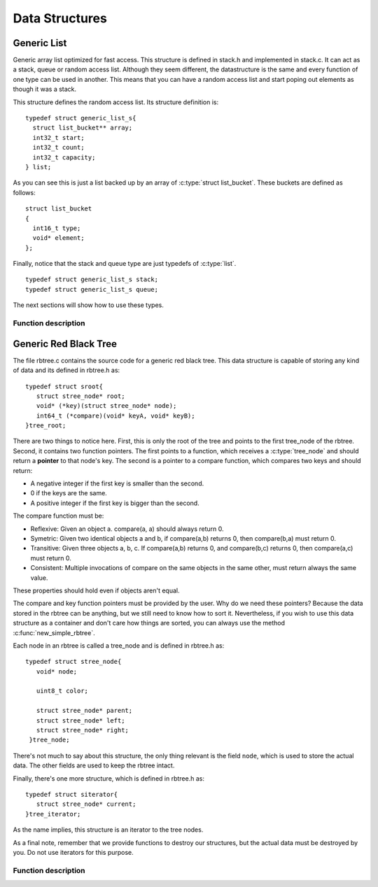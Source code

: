 .. highlight:: c

===============
Data Structures
===============

Generic List
------------

Generic array list optimized for fast access. This structure is defined in stack.h and implemented in stack.c. It can act as a stack, queue or random access list. Although they seem different, the datastructure is the same and every function of one type can be used in another. This means that you can have a random access list and start poping out elements as though it was a stack.

.. c:type:: struct generic_list_s
.. c:type:: list

This structure defines the random access list. Its structure definition is::

  typedef struct generic_list_s{
    struct list_bucket** array;
    int32_t start;
    int32_t count;
    int32_t capacity;
  } list;

As you can see this is just a list backed up by an array of :c:type:`struct list_bucket`. These buckets are defined as follows:

.. c:type:: struct list_bucket

::

  struct list_bucket
  {
    int16_t type;
    void* element;
  };

Finally, notice that the stack and queue type are just typedefs of :c:type:`list`.

::

  typedef struct generic_list_s stack;
  typedef struct generic_list_s queue;

The next sections will show how to use these types.

Function description
^^^^^^^^^^^^^^^^^^^^

.. c:function:: uint8_t generic_list_is_empty(struct generic_list_s* l)

   :c:member:`l` The generic list to check if is empty.

   This function checks if the generic list is empty. It return an integer bigger than 0 if true, or 0 if false.

.. c:function:: int32_t generic_list_get_count(struct generic_list_s* l)

   :c:member:`l` The generic list to obtain the count of elements.

   This function return the number of elements in the generic list.

.. c:function:: struct generic_list_s *new_generic_list(int32_t initial)

   :c:member:`initial` Initial capcity for a generic list.

   This function returns a generic list with a given initial capacity. Capacity dictates how much space the list will take. You don't need to
   worry about reallocation, but consider using small values for capacity when you know that the list will not grow that much. 

.. c:function:: stack* new_stack(int32_t initial)

   :c:member:`initial` Initial capcity for a stack.

   This function is just an alias for :c:func:`new_generic_list`.

.. c:function:: queue* new_queue(int32_t initial)

   :c:member:`initial` Initial capcity for a queue.

   This function is just an alias for :c:func:`new_generic_list`.

.. c:function:: void* set_element_with_type_at(list *l, void* obj, int16_t type, int32_t pos)

   :c:member:`l` List where to set the element.

   :c:member:`obj` New element to store in the list.

   :c:member:`type` The type of the new element.

   :c:member:`pos` The position of the element to be set.

   This function sets an already exiting element to a new one. A pointer to the old one is returned so the user can free the space used by it.

.. c:function:: void* set_element_at(list *l, void* obj, int32_t pos)

   :c:member:`l` List where to set the element.

   :c:member:`obj` New element to store in the list.

   :c:member:`pos` The position of the element to be set.

   This function does exactly the same as :c:func:`set_element_with_type_at`, but without the type feature.

.. c:function:: void insert_element_with_type_at(list* l, void* obj, int16_t type, int32_t pos)

   :c:member:`l` List where to insert the element.

   :c:member:`obj` New element to store in the list.

   :c:member:`type` The type of the new element.

   :c:member:`pos` The position of the element to be set.
   
   This function inserts an element at a given position with a given type. The list will be resized if necessary.

.. c:function:: void insert_element_at(list* l, void* obj, int32_t pos)

   :c:member:`l` List where to insert the element.

   :c:member:`obj` New element to store in the list.

   :c:member:`pos` The position of the element to be set.

   This function does exactly the same thing as :c:func:`insert_element_with_type_at`, but without the type feature.
   
.. c:function:: void sorted_insert_element_with_type(list* l, void* obj, int16_t type, int(*compare)(void* o1, int16_t type1, void* o2, int16_t type2))

   :c:member:`l` List where to insert the element.

   :c:member:`obj` New element to store in the list.

   :c:member:`type` The type of the new element.

   :c:member:`compare` A function pointer to a function that compares elements in the list.

   This function inserts an element into a list in sorted order, according to the function pointer passed as an argument.

.. c:function:: void append_element(list* l, void* obj, int16_t type)

   :c:member:`l` List where to append the element.

   :c:member:`obj` New element to store in the list.

   :c:member:`type` The type of the new element.

   This function inserts an element at the end of the list.

.. c:function:: void prepend_element(list* l, void* obj, int16_t type)

   :c:member:`l` List where to prepend the element.

   :c:member:`obj` New element to store in the list.

   :c:member:`type` The type of the new element.

   This function inserts an element at the beginning of the list.

.. c:function:: void add_element_with_type(list* l, void* obj, int16_t type)

   :c:member:`l` List where to add the element.

   :c:member:`obj` New element to store in the list.

   :c:member:`type` The type of the new element.

   This function adds an element to a list. It differs from :c:func:`prepend_element` and :c:func:`append_element` in the sense that the user doesn't need to know
   Where the element will be added.

.. c:function:: void add_element(list* l, void* obj)

   :c:member:`l` List where to add the element.

   :c:member:`obj` New element to store in the list.

   This function is exactly the same as :c:func:`add_element_with_type`, but without the type feature.

.. c:function:: void* get_element_at(const list* l, int32_t pos)

   :c:member:`l` List from where to get the element.

   :c:member:`pos` The element's position.

   This function returns the element stored at the given position.

.. c:function:: void* get_element_and_type_at(const list* l, int32_t pos, int16_t* type)

   :c:member:`l` List from where to get the element.

   :c:member:`pos` The element's position.

   :c:member:`type` An address to store the elements type.

   This function does the same as :c:func:`get_element_at`, but it also returns the element's type. This is stored in a location passed as the third argument
   to this function.

.. c:function:: int get_element_pos(const list* l, void* el)

   :c:member:`l` List from where to get the element's position.

   :c:member:`el` The element to look for in the list.

   This function returns the position of the element passed as an argument. If no element is found, then -1 is returned.

.. c:function:: int32_t remove_element(list *l, void* obj)

   :c:member:`l` List from where to remove the element.

   :c:member:`obj` The element to be removed.

   This function removes the first occurrence of a given element from a list. If the element doesn't exist then nothing will happen.

.. c:function:: int32_t remove_all(list *l, void* obj)

   :c:member:`l` List from where to remove the element.

   :c:member:`obj` The element to be removed.

   This function removes all occurrences of a given element from a list. If no element is found then nothing will happen.

.. c:function:: void* remove_element_at(list* l, int32_t pos)

   :c:member:`l` List from where to remove the element.

   :c:member:`pos` Position of the element to be removed.

   This function removes the element at a given position from a list.

.. c:function:: void enqueue_with_type(queue* q, void* obj, int16_t type)

   :c:member:`q` Queue where to enqueue the element.

   :c:member:`obj` Element to enqueue.

   :c:member:`type` The type of the element being enqueued.

   This function enqueues an element with a given type in a given queue.

.. c:function:: void enqueue(queue* q, void* obj)

   :c:member:`q` Queue where to enqueue the element.

   :c:member:`obj` Element to enqueue.

   This function is the same as :c:func:`enqueue_with_type`, but without the type feature.

.. c:function:: void* dequeue(queue* q)

   :c:member:`q` Queue from where to dequeue an element.

   This function dequeues an element from a given queue. If no element is present, then NULL is returned.

.. c:function:: void push_stack_type(stack* s, void* obj, int16_t type)

   :c:member:`s` Stack where to push the element.

   :c:member:`obj` Element to push onto the stack.

   :c:member:`type` The type of the element being push.

   This function pushes an element with a given type onto a given stack.

.. c:function:: void push_stack(stack* s, void* obj)

   :c:member:`s` Stack where to push the element.

   :c:member:`obj` Element to push onto the stack.

   This function is the same as :c:func:`push_stack_type`, but without the type feature.

.. c:function:: void* pop_stack(stack* s)

   :c:member:`s` Stack from where to pop an element.

   This function pops an element from a given stack. If no element is present, NULL is returned.

.. c:function:: list* remove_duplicates(list* l)

   :c:member:`l` List from where to remove duplicate elements.

   This function removes duplicate values based on their memory address.

.. c:function:: int16_t peek_element_type_at(list* l, int32_t pos)

   :c:member:`l` List from where to peek an element's type.

   :c:member:`pos` The element's position in the list.

   This function lets you see which type the element at a given position has. If no element is in that position the program will exit.

.. c:function:: int16_t peek_stack_type(stack *s)

   :c:member:`s` Stack from where to peek the element's type.

   This function is the same as :c:func:`peek_element_type_at`, but it applies only to stacks. This means that it will only check the element at the head of the stack.

.. c:function:: int16_t peek_queue_type(queue *s)

   :c:member:`s` Queue from where to peek the element's type.

   This function is the same as :c:func:`peek_stack_type`. However, it applies only to queues.

.. c:function:: struct generic_list_s *merge_lists(struct generic_list_s *l1, struct generic_list_s *l2)

   :c:member:`l1` Any list.

   :c:member:`l2` Any list.

   This function merges two list onto a single one. The list l2 will be append to l1. Beware that the input lists will be destroyed. The merged list is returned. If
   both lists are NULL, then NULL is returned.

.. c:function:: struct generic_list_s *duplicate_generic_list(const struct generic_list_s*)

   :c:member:`s` List to be duplicated.

   This function allocates and fills a new list with the same values as the given list. Only the buckets are duplicated, the elements on the list stay exactly the same.

.. c:function:: void destroy_generic_list(struct generic_list_s *s)

   :c:member:`s` List to be destroyed

   This function destroys a given list. Only the buckets get destroyed, the elements must be detroyed by the user.

   Example::

     #include <stdlib.h>
     #include <stdio.h>
     #include "stack.h"

     int main(){
        list* l = new_generic_list(2);
	int *a, *b;

	a = (int*) malloc(sizeof(int));
	b = (int*) malloc(sizeof(int));
	if(!a || !b){
	  printf("malloc failed\n");
	  return -1;
	}
	
	*a = 9;
	*b = 7;

	append_element(l, a, 0);
	append_element(l, b, 0);

	generic_list_iterator* it = new_generic_list_iterator(l);
	while(generic_list_iterator_has_next(it)){
	  int *c = (int*) generic_list_iterator_next(it);
	  free(c);
	}
	destroy_generic_list_iterator(it);
	
	destroy_generic_list(l);

	return 0;
     }

   You may compile it with

   .. code-block:: bash 

     gcc -o test <above_source_file> -I<folder path where stack.h is kept>

.. c:function:: generic_list_iterator* new_generic_list_iterator(struct generic_list_s* s)

   :c:member:`s` List to be iterated.

   This function creates an iterator for the given list.

.. c:function:: uint8_t generic_list_iterator_has_next(generic_list_iterator* i)

   :c:member:`i` A list iterator.

   This function checks if there are elements still to be iterated. If not 0 is returned, otherwise a value different from 0 is returned.

.. c:function:: void* generic_list_iterator_next(generic_list_iterator* i)

   :c:member:`i` A list iterator

   This function returns an element from the list and advances the iterator to the next position.

.. c:function:: void destroy_generic_list_iterator(generic_list_iterator* i)

   :c:member:`i` A list iterator

   This function frees a list iterator.

Generic Red Black Tree
----------------------
The file rbtree.c contains the source code for a generic red black tree. This data structure is capable of storing any kind of data and its defined in rbtree.h as:

.. c:type:: tree_root
.. c:type:: struct sroot

::

    typedef struct sroot{
       struct stree_node* root;
       void* (*key)(struct stree_node* node);
       int64_t (*compare)(void* keyA, void* keyB);
    }tree_root;

There are two things to notice here. First, this is only the root of the tree and points to the first tree_node of the rbtree. Second, it contains two function pointers. The first points to a function, which receives a :c:type:`tree_node` and should return a **pointer** to that node's key. The second is a pointer to a compare function, which compares two keys and should return:

- A negative integer if the first key is smaller than the second.
- 0 if the keys are the same.
- A positive integer if the first key is bigger than the second.

The compare function must be:

- Reflexive: Given an object a. compare(a, a) should always return 0.
- Symetric: Given two identical objects a and b, if compare(a,b) returns 0, then compare(b,a) must return 0.
- Transitive: Given three objects a, b, c. If compare(a,b) returns 0, and compare(b,c) returns 0, then compare(a,c) must return 0.
- Consistent: Multiple invocations of compare on the same objects in the same other, must return always the same value.

These properties should hold even if objects aren't equal.

The compare and key function pointers must be provided by the user. Why do we need these pointers? Because the data stored in the rbtree can be anything, but we still need to know how to sort it. Nevertheless, if you wish to use this data structure as a container and don't care how things are sorted, you can always use the method :c:func:`new_simple_rbtree`.

Each node in an rbtree is called a tree_node and is defined in rbtree.h as:

.. c:type:: tree_node
.. c:type:: struct stree_node

::

     typedef struct stree_node{
        void* node;

	uint8_t color;
  
        struct stree_node* parent;
  	struct stree_node* left;
  	struct stree_node* right;
      }tree_node;

There's not much to say about this structure, the only thing relevant is the field ``node``, which is used to store the actual data. The other fields are used to keep the rbtree intact.

Finally, there's one more structure, which is defined in rbtree.h as:

.. c:type:: tree_iterator
.. c:type:: struct siterator

::

      typedef struct siterator{
         struct stree_node* current;
      }tree_iterator;

As the name implies, this structure is an iterator to the tree nodes.

As a final note, remember that we provide functions to destroy our structures, but the actual data must be destroyed by you. Do not use iterators for this purpose.

Function description
^^^^^^^^^^^^^^^^^^^^

.. c:function:: tree_root* new_simple_rbtree()

   This function creates an rbtree, which sorts the data acording to its memory pointer. This function should be used when you just want the rbtree to behave as a container,
   but you still need O(log(n)) when accessing the data. Keep in mind that in order to retreive the stored data, you need to know it's memory pointer.
   
   The return value is a tree_root structure.

.. c:function:: tree_root* new_rbtree(void* (*key_function_pointer)(struct stree_node* node), int64_t (*compare_function_pointer)(void* keyA, void* keyB))

   :c:member:`key_function_pointer` A function that should return the address of the node's key.

   :c:member:`compare_function_pointer` A function that should compare two keys and return values as described above. It receives the addresses of each key.

   This function creates an rbtree, which sorts the data according to the given functions. The following example shows how to create an rbtree to store integers.

   Example::

     #include <stdio.h>
     #include "rbtree.h"

     void* key_address(tree_node* node){
        return node->node;
     }

     int64_t compare_integers(void* keyA, void* keyB){
        return *((int *) keyA) - *((int *) keyB);
     }

     int main(){
        tree_root* rbtree = new_rbtree(& key_address, & compare_integers);
	return 0;
     }

   You may compile it with

   .. code-block:: bash 

     gcc -o test <above_source_file> -I<folder path where rbtree.h is kept>

.. c:function:: void* rb_tree_insert(tree_root* root, void* node)

   :c:member:`root` A pointer to the tree root where to insert the data represented by ``node``.

   :c:member:`node` A pointer to the data, which will be inserted in the tree.

   As the name implies this function inserts data into the rbtree. In the eventuality that the inserted value is already in the tree, it will be replaced and a pointer to the older value is returned. This is done so the user can free the space stored by that data. The following example shows how to insert integers in an rbtree.

   Example::

     #include <stdio.h>
     #include "rbtree.h"

     void* key_address(tree_node* node){
        return node->node;
     }

     int64_t compare_integers(void* keyA, void* keyB){
        return *((int *) keyA) - *((int *) keyB);
     }

     int main(){
        tree_root* rbtree = new_rbtree(& key_address, & compare_integers);
	int a = 9, b = 6, c = 10, d = 6;
	
	rb_tree_insert(rbtree, &a);
        rb_tree_insert(rbtree, &b);
	rb_tree_insert(rbtree, &c);
	int older = *((int *) rb_tree_insert(rbtree, &d));
	
	//don't free older because it was "alloched" by the compiler.
	printf("Found a %d already stored in the tree.\n", older);

	return 0;
     }

   You may compile it with

   .. code-block:: bash 

     gcc -o test <above_source_file> -I<folder path where rbtree.h is kept>

.. c:function:: void* rb_tree_delete(tree_root* root, void* key)

   :c:member:`root` A pointer to the tree root where to delete the data with key pointed by ``key``.

   :c:member:`key` A pointer to the key of the node to be deleted.

   This function deletes a node from an rbtree. If a node with a key equal to the one pointed by ``key`` does not exist, NULL will be return. However, if such a node is found, then a pointer to the data is returned. This is done so the user can free the space used by that data. The following example shows how to use this function on an rbtree that stores integers.

   Example::

     #include <stdio.h>
     #include "rbtree.h"

     void* key_address(tree_node* node){
        return node->node;
     }

     int64_t compare_integers(void* keyA, void* keyB){
        return *((int *) keyA) - *((int *) keyB);
     }

     int main(){
        tree_root* rbtree = new_rbtree(& key_address, & compare_integers);
	int a = 9, b = 6, c = 10;
	
	rb_tree_insert(rbtree, &a);
        rb_tree_insert(rbtree, &b);
	rb_tree_insert(rbtree, &c);
	
	int d = 10, stored;
	stored = *((int *) rb_tree_delete(rbtree, &d));
	
	//don't free stored because it was "alloched" by the compiler.
	printf("Found a %d stored in the tree.\n", stored);		

	return 0;
     }

   You may compile it with

   .. code-block:: bash 

     gcc -o test <above_source_file> -I<folder path where rbtree.h is kept>



.. c:function:: void* search_rbtree(tree_root root, void* key)

   :c:member:`root` The root of the tree where to perform the search.

   :c:member:`key` A pointer to the key of the node to be searched.

   This function searchs an rbtree for a node. It returns NULL if nothing is found, or the data stored in the tree with a key equal to the value pointed by ``key``. The following example shows how to search a tree that stores integers.

   Example::

     #include <stdio.h>
     #include "rbtree.h"

     void* key_address(tree_node* node){
        return node->node;
     }

     int64_t compare_integers(void* keyA, void* keyB){
        return *((int *) keyA) - *((int *) keyB);
     }

     int main(){
        tree_root* rbtree = new_rbtree(& key_address, & compare_integers);
	int a = 9, b = 6, c = 10;
	
	rb_tree_insert(rbtree, &a);
        rb_tree_insert(rbtree, &b);
	rb_tree_insert(rbtree, &c);
	
	int d = 10, stored;
	stored = *((int *) search_rbtree(*rbtree, &d));
	
	printf("Found a %d stored in the tree.\n", stored);		

	return 0;
     }

   You may compile it with

   .. code-block:: bash 

     gcc -o test <above_source_file> -I<folder path where rbtree.h is kept>

.. c:function:: void destroy_rbtree(tree_root* root)

   :c:member:`root` A pointer to the tree to be destroyed.

   This function destroys an rbtree. Note that this doesn't free the user stored data. The following example shows how to use this in a tree that stores integers.

   Example::

     #include <stdio.h>
     #include "rbtree.h"

     void* key_address(tree_node* node){
        return node->node;
     }

     int64_t compare_integers(void* keyA, void* keyB){
        return *((int *) keyA) - *((int *) keyB);
     }

     int main(){
        tree_root* rbtree = new_rbtree(& key_address, & compare_integers);
	int a = 9, b = 6, c = 10;
	
	rb_tree_insert(rbtree, &a);
        rb_tree_insert(rbtree, &b);
	rb_tree_insert(rbtree, &c);
	
	destroy_rbtree(rbtree);
	//We do not need to free the stored data because it was "alloched" by the compiler.

	return 0;
     }

   You may compile it with 

   .. code-block:: bash 

     gcc -o test <above_source_file> -I<folder path where rbtree.h is kept>

   Notice that running the command 

   .. code-block:: bash 

      valgrind --show-reachable=yes --leak-check=full ./test

   produces the ouput::

      ==1188== HEAP SUMMARY:
      ==1188==     in use at exit: 0 bytes in 0 blocks
      ==1188==   total heap usage: 4 allocs, 4 frees, 72 bytes allocated
      ==1188== 
      ==1188== All heap blocks were freed -- no leaks are possible

   Which means that there are no memory leaks and you should always use this function to free the space stored by any rbtree you use.

.. c:function:: tree_iterator* new_tree_iterator(tree_root* root)

   :c:member:`root` A pointer to a tree root, which the iteration will be performed.

   This function creates an iterator to an rbtree. Note that when you create an iterator, you should not insert or delete nodes from the tree before the iteration is over. Otherwise, the behaviour of the program will be unpredictable. It returns pointer to the created iterator. The following example shows how to create an iterator for a tree that stores integers.

   Example::

     #include <stdio.h>
     #include "rbtree.h"

     void* key_address(tree_node* node){
        return node->node;
     }

     int64_t compare_integers(void* keyA, void* keyB){
        return *((int *) keyA) - *((int *) keyB);
     }

     int main(){
        tree_root* rbtree = new_rbtree(& key_address, & compare_integers);
	int a = 9, b = 6, c = 10;
	
	rb_tree_insert(rbtree, &a);
        rb_tree_insert(rbtree, &b);
	rb_tree_insert(rbtree, &c);
	
	tree_iterator* it = new_tree_iterator(rbtree);

	return 0;
     }

   You may compile it with 

   .. code-block:: bash 

     gcc -o test <above_source_file> -I<folder path where rbtree.h is kept>

.. c:function:: uint8_t tree_iterator_has_next(tree_iterator* it)

   :c:member:`it` A tree iterator created by calling :c:func:`new_tree_iterator`.

   This function returns 1 if there are more elements in the tree to be iterated. The following code shows a simple usage of this function.

   Example::

     #include <stdio.h>
     #include "rbtree.h"

     void* key_address(tree_node* node){
        return node->node;
     }

     int64_t compare_integers(void* keyA, void* keyB){
        return *((int *) keyA) - *((int *) keyB);
     }

     int main(){
        tree_root* rbtree = new_rbtree(& key_address, & compare_integers);
	int a = 9, b = 6, c = 10;
	
	rb_tree_insert(rbtree, &a);
        rb_tree_insert(rbtree, &b);
	rb_tree_insert(rbtree, &c);
	
	tree_iterator* it = new_tree_iterator(rbtree);

	if(tree_iterator_has_next(it))
	  printf("There are still elements to be iterated.\n");
	return 0;
     }

   You may compile it with 

   .. code-block:: bash 

     gcc -o test <above_source_file> -I<folder path where rbtree.h is kept>

.. c:function:: void* tree_iterator_next(tree_iterator* it)

   :c:member:`it` A tree iterator created by calling :c:func:`new_tree_iterator`.

   This functions returns the current element pointed by iterator ``it`` and advances to the next element in the iteration. This function should be used with :c:func:`tree_iterator_has_next`. Note that there is **no** guaranty about the order of iteration. The following code shows how to use it.

   Example::

     #include <stdio.h>
     #include "rbtree.h"

     void* key_address(tree_node* node){
        return node->node;
     }

     int64_t compare_integers(void* keyA, void* keyB){
        return *((int *) keyA) - *((int *) keyB);
     }

     int main(){
        tree_root* rbtree = new_rbtree(& key_address, & compare_integers);
	int a = 9, b = 6, c = 10;
	
	rb_tree_insert(rbtree, &a);
        rb_tree_insert(rbtree, &b);
	rb_tree_insert(rbtree, &c);
	
	tree_iterator* it = new_tree_iterator(rbtree);

	while(tree_iterator_has_next(it)){
	  int d = *((int *) tree_iterator_next(it));
	  printf("%d\n", d);
	}
	return 0;
     }

   You may compile it with 

   .. code-block:: bash 

     gcc -o test <above_source_file> -I<folder path where rbtree.h is kept>

.. c:function:: void destroy_iterator(tree_iterator* it)

   :c:member:`it` A tree iterator created by calling :c:func:`new_tree_iterator`.

   This function frees the iterator pointed by ``it``. The following example shows how to use it.

   Example::

     #include <stdio.h>
     #include "rbtree.h"

     void* key_address(tree_node* node){
        return node->node;
     }

     int64_t compare_integers(void* keyA, void* keyB){
        return *((int *) keyA) - *((int *) keyB);
     }

     int main(){
        tree_root* rbtree = new_rbtree(& key_address, & compare_integers);
	int a = 9, b = 6, c = 10;
	
	rb_tree_insert(rbtree, &a);
        rb_tree_insert(rbtree, &b);
	rb_tree_insert(rbtree, &c);
	
	tree_iterator* it = new_tree_iterator(rbtree);

	while(tree_iterator_has_next(it)){
	  int d = *((int *) tree_iterator_next(it));
	  printf("%d\n", d);
	}
	destroy_iterator(it);

	destroy_rbtree(rbtree);
	return 0;
     }

   You may compile it with 

   .. code-block:: bash 

     gcc -o test <above_source_file> -I<folder path where rbtree.h is kept>

   .. code-block:: bash 

      valgrind --show-reachable=yes --leak-check=full ./test

   produces the ouput::

      ==4432== HEAP SUMMARY:
      ==4432==     in use at exit: 0 bytes in 0 blocks
      ==4432==   total heap usage: 5 allocs, 5 frees, 76 bytes allocated
      ==4432== 
      ==4432== All heap blocks were freed -- no leaks are possible

   Which means that there are no memory leaks and you should always use this function when iterating.
